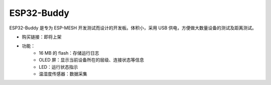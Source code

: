 ESP32-Buddy
============

ESP32-Buddy 是专为 ESP-MESH 开发测试而设计的开发板。体积小，采用 USB 供电，方便做大数量设备的测试及距离测试。

* 购买链接：即将上架
* 功能：
    * 16 MB 的 flash：存储运行日志
    * OLED 屏：显示当前设备所在的层级、连接状态等信息
    * LED：运行状态指示
    * 温湿度传感器：数据采集
